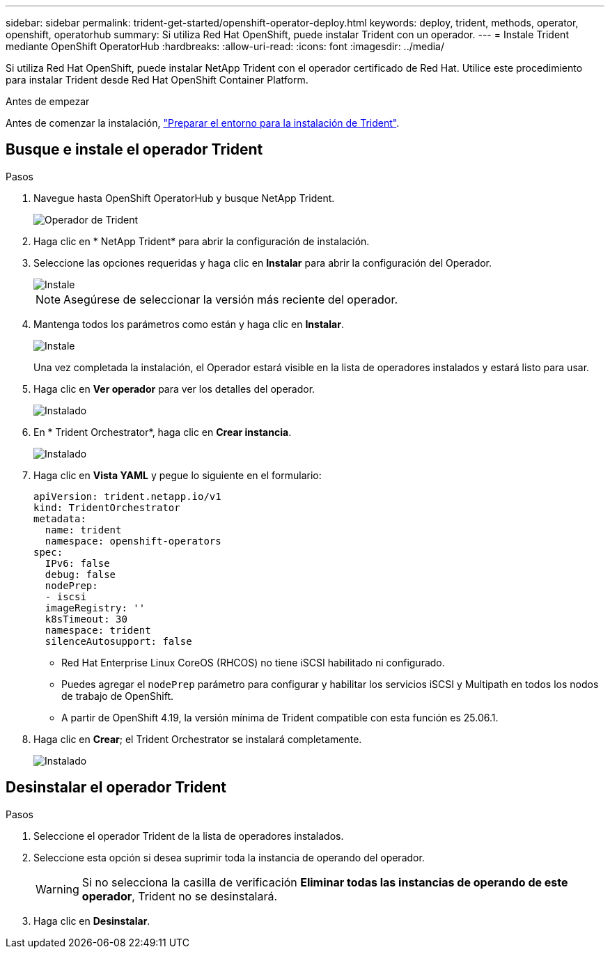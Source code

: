---
sidebar: sidebar 
permalink: trident-get-started/openshift-operator-deploy.html 
keywords: deploy, trident, methods, operator, openshift, operatorhub 
summary: Si utiliza Red Hat OpenShift, puede instalar Trident con un operador. 
---
= Instale Trident mediante OpenShift OperatorHub
:hardbreaks:
:allow-uri-read: 
:icons: font
:imagesdir: ../media/


[role="lead"]
Si utiliza Red Hat OpenShift, puede instalar NetApp Trident con el operador certificado de Red Hat. Utilice este procedimiento para instalar Trident desde Red Hat OpenShift Container Platform.

.Antes de empezar
Antes de comenzar la instalación, link:../trident-get-started/requirements.html["Preparar el entorno para la instalación de Trident"].



== Busque e instale el operador Trident

.Pasos
. Navegue hasta OpenShift OperatorHub y busque NetApp Trident.
+
image::../media/openshift-operator-01.png[Operador de Trident]

. Haga clic en * NetApp Trident* para abrir la configuración de instalación.
. Seleccione las opciones requeridas y haga clic en *Instalar* para abrir la configuración del Operador.
+
image::../media/openshift-operator-02.png[Instale]

+

NOTE: Asegúrese de seleccionar la versión más reciente del operador.

. Mantenga todos los parámetros como están y haga clic en *Instalar*.
+
image::../media/openshift-operator-03.png[Instale]

+
Una vez completada la instalación, el Operador estará visible en la lista de operadores instalados y estará listo para usar.

. Haga clic en *Ver operador* para ver los detalles del operador.
+
image::../media/openshift-operator-04.png[Instalado]

. En * Trident Orchestrator*, haga clic en *Crear instancia*.
+
image::../media/openshift-operator-07.png[Instalado]

. Haga clic en *Vista YAML* y pegue lo siguiente en el formulario:
+
[source, yaml]
----
apiVersion: trident.netapp.io/v1
kind: TridentOrchestrator
metadata:
  name: trident
  namespace: openshift-operators
spec:
  IPv6: false
  debug: false
  nodePrep:
  - iscsi
  imageRegistry: ''
  k8sTimeout: 30
  namespace: trident
  silenceAutosupport: false
----
+
[]
====
** Red Hat Enterprise Linux CoreOS (RHCOS) no tiene iSCSI habilitado ni configurado.
** Puedes agregar el `nodePrep` parámetro para configurar y habilitar los servicios iSCSI y Multipath en todos los nodos de trabajo de OpenShift.
** A partir de OpenShift 4.19, la versión mínima de Trident compatible con esta función es 25.06.1.


====
. Haga clic en *Crear*; el Trident Orchestrator se instalará completamente.
+
image::../media/openshift-operator-08.png[Instalado]





== Desinstalar el operador Trident

.Pasos
. Seleccione el operador Trident de la lista de operadores instalados.
. Seleccione esta opción si desea suprimir toda la instancia de operando del operador.
+

WARNING: Si no selecciona la casilla de verificación *Eliminar todas las instancias de operando de este operador*, Trident no se desinstalará.

. Haga clic en *Desinstalar*.

